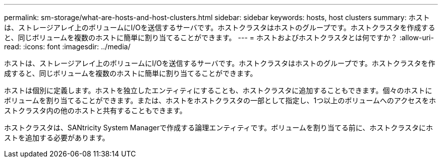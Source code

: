 ---
permalink: sm-storage/what-are-hosts-and-host-clusters.html 
sidebar: sidebar 
keywords: hosts, host clusters 
summary: ホストは、ストレージアレイ上のボリュームにI/Oを送信するサーバです。ホストクラスタはホストのグループです。ホストクラスタを作成すると、同じボリュームを複数のホストに簡単に割り当てることができます。 
---
= ホストおよびホストクラスタとは何ですか？
:allow-uri-read: 
:icons: font
:imagesdir: ../media/


[role="lead"]
ホストは、ストレージアレイ上のボリュームにI/Oを送信するサーバです。ホストクラスタはホストのグループです。ホストクラスタを作成すると、同じボリュームを複数のホストに簡単に割り当てることができます。

ホストは個別に定義します。ホストを独立したエンティティにすることも、ホストクラスタに追加することもできます。個々のホストにボリュームを割り当てることができます。または、ホストをホストクラスタの一部として指定し、1つ以上のボリュームへのアクセスをホストクラスタ内の他のホストと共有することもできます。

ホストクラスタは、SANtricity System Managerで作成する論理エンティティです。ボリュームを割り当てる前に、ホストクラスタにホストを追加する必要があります。
